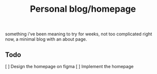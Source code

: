 #+TITLE: Personal blog/homepage

something i've been meaning to try for weeks, not too complicated right now, a minimal blog with an about page.

** Todo
[ ] Design the homepage on figma
[ ] Implement the homepage
